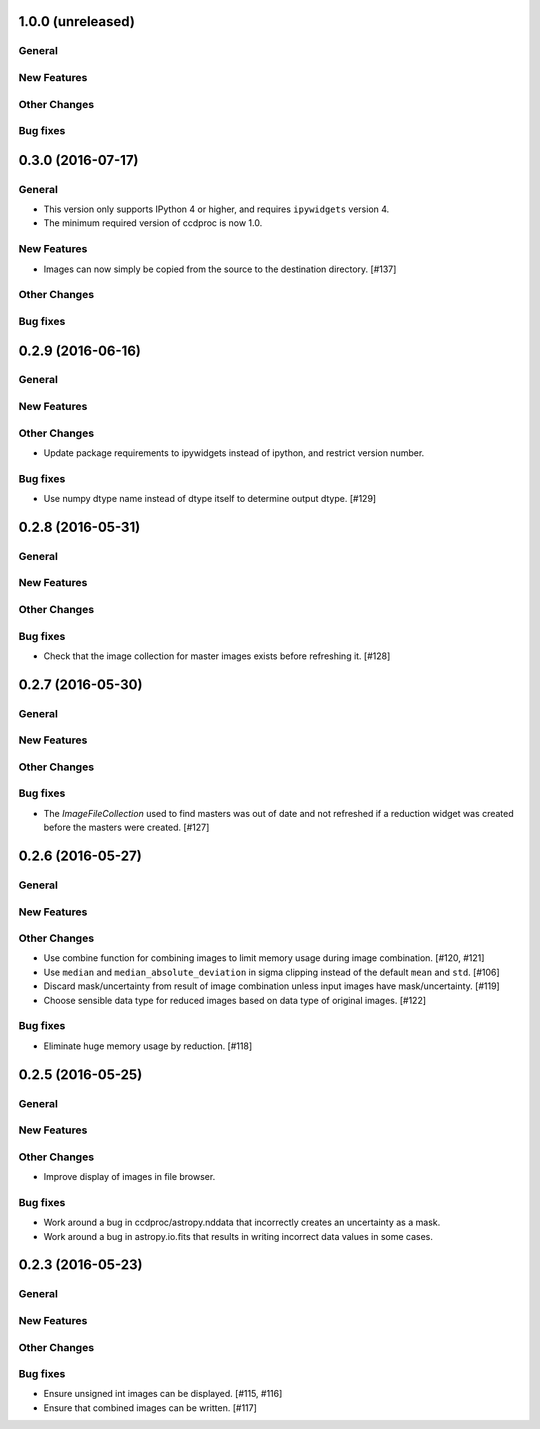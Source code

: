 1.0.0 (unreleased)
------------------

General
^^^^^^^

New Features
^^^^^^^^^^^^

Other Changes
^^^^^^^^^^^^^

Bug fixes
^^^^^^^^^


0.3.0 (2016-07-17)
------------------

General
^^^^^^^

- This version only supports IPython 4 or higher, and requires ``ipywidgets`` version 4.
- The minimum required version of ccdproc is now 1.0.

New Features
^^^^^^^^^^^^

- Images can now simply be copied from the source to the destination directory. [#137]

Other Changes
^^^^^^^^^^^^^

Bug fixes
^^^^^^^^^


0.2.9 (2016-06-16)
------------------

General
^^^^^^^

New Features
^^^^^^^^^^^^

Other Changes
^^^^^^^^^^^^^

- Update package requirements to ipywidgets instead of ipython, and restrict
  version number.

Bug fixes
^^^^^^^^^

- Use numpy dtype name instead of dtype itself to determine output
  dtype. [#129]


0.2.8 (2016-05-31)
------------------

General
^^^^^^^

New Features
^^^^^^^^^^^^

Other Changes
^^^^^^^^^^^^^

Bug fixes
^^^^^^^^^

- Check that the image collection for master images exists before refreshing
  it. [#128]

0.2.7 (2016-05-30)
------------------

General
^^^^^^^

New Features
^^^^^^^^^^^^

Other Changes
^^^^^^^^^^^^^

Bug fixes
^^^^^^^^^

- The `ImageFileCollection` used to find masters was out of date and not
  refreshed if a reduction widget was created before the masters were
  created. [#127]

0.2.6 (2016-05-27)
------------------

General
^^^^^^^

New Features
^^^^^^^^^^^^

Other Changes
^^^^^^^^^^^^^

- Use combine function for combining images to limit memory usage during
  image combination. [#120, #121]

- Use ``median`` and ``median_absolute_deviation`` in sigma clipping instead
  of the default ``mean`` and ``std``. [#106]

- Discard mask/uncertainty from result of image combination unless input
  images have mask/uncertainty. [#119]

- Choose sensible data type for reduced images based on data type of original
  images. [#122]

Bug fixes
^^^^^^^^^

- Eliminate huge memory usage by reduction. [#118]


0.2.5 (2016-05-25)
------------------

General
^^^^^^^

New Features
^^^^^^^^^^^^

Other Changes
^^^^^^^^^^^^^

- Improve display of images in file browser.

Bug fixes
^^^^^^^^^

- Work around a bug in ccdproc/astropy.nddata that incorrectly creates an
  uncertainty as a mask.

- Work around a bug in astropy.io.fits that results in writing incorrect
  data values in some cases.

0.2.3 (2016-05-23)
------------------

General
^^^^^^^

New Features
^^^^^^^^^^^^

Other Changes
^^^^^^^^^^^^^

Bug fixes
^^^^^^^^^

- Ensure unsigned int images can be displayed. [#115, #116]
- Ensure that combined images can be written. [#117]
